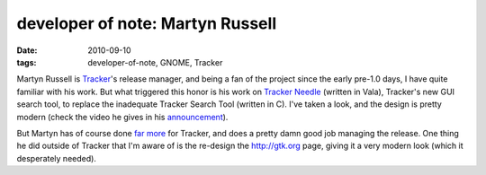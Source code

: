 developer of note: Martyn Russell
=================================

:date: 2010-09-10
:tags: developer-of-note, GNOME, Tracker



Martyn Russell is Tracker_'s release manager,
and being a fan of the project since the early pre-1.0 days,
I have quite familiar with his work.
But what triggered this honor is his work on `Tracker Needle`_
(written in Vala), Tracker's new GUI search tool,
to replace the inadequate Tracker Search Tool (written in C).
I've taken a look, and the design is pretty modern
(check the video he gives in his announcement_).

But Martyn has of course done `far more`_ for Tracker, and does a pretty
damn good job managing the release.
One thing he did outside of Tracker that I'm aware of is the
re-design the http://gtk.org page, giving it a very modern look (which
it desperately needed).


.. _series: http://tshepang.net/tags#developer-of-note-ref
.. _Tracker: http://projects.gnome.org/tracker/
.. _Tracker Needle: http://blogs.gnome.org/mr/2010/09/08/tracker-needle/
.. _announcement: http://blogs.gnome.org/mr/2010/09/08/tracker-needle/
.. _far more: http://git.gnome.org/browse/tracker/log/?qt=author&q=martyn

